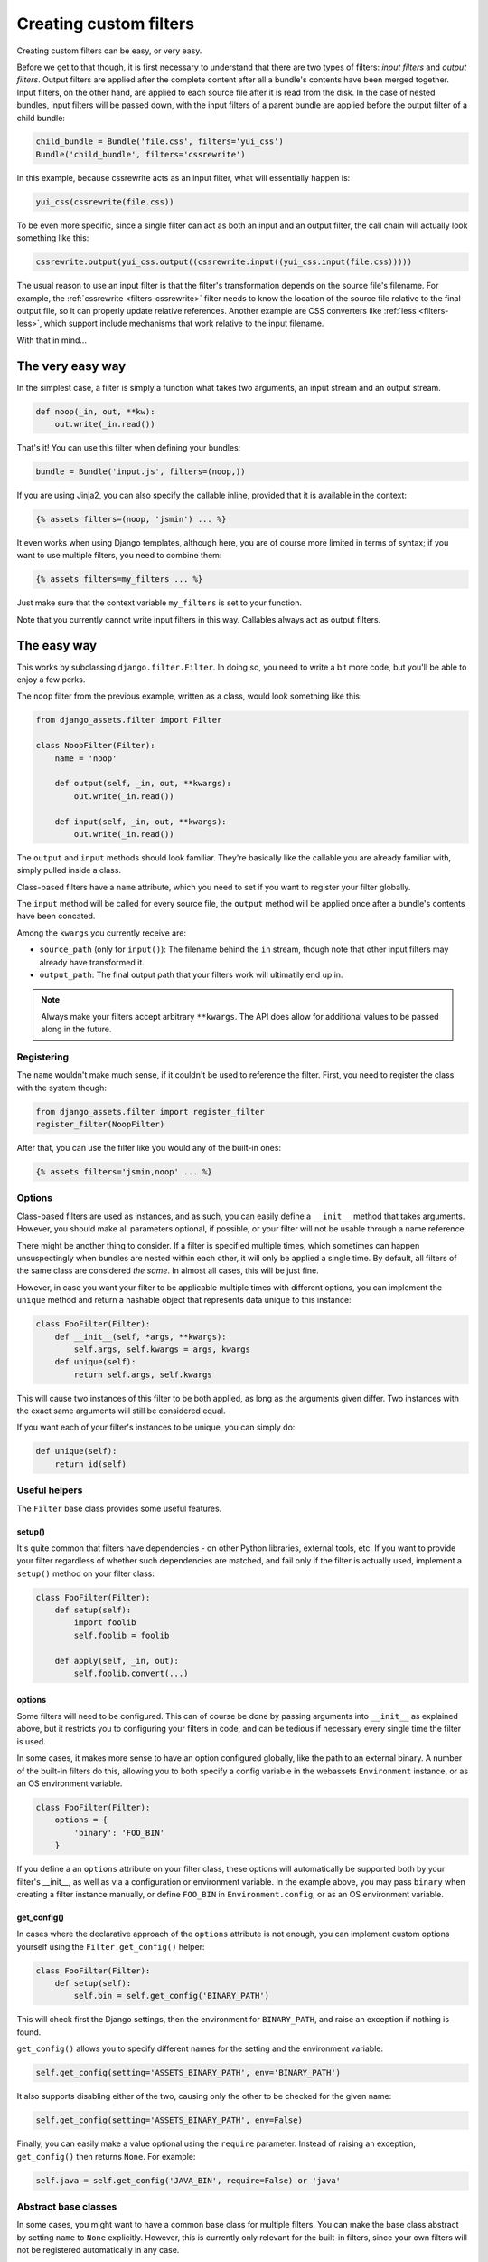 .. _custom-filters:

-----------------------
Creating custom filters
-----------------------

Creating custom filters can be easy, or very easy.

Before we get to that though, it is first necessary to understand that
there are two types of filters: *input filters* and *output filters*.
Output filters are applied after the complete content after all a bundle's
contents have been merged together. Input filters, on the other hand, are
applied to each source file after it is read from the disk. In the case
of nested bundles, input filters will be passed down, with the input filters 
of a parent bundle are applied before the output filter of a child bundle:

.. code-block:: python

    child_bundle = Bundle('file.css', filters='yui_css')
    Bundle('child_bundle', filters='cssrewrite')

In this example, because cssrewrite acts as an input filter, what will
essentially happen is:

.. code-block:: python

    yui_css(cssrewrite(file.css))

To be even more specific, since a single filter can act as both an input
and an output filter, the call chain will actually look something like
this:

.. code-block:: python

    cssrewrite.output(yui_css.output((cssrewrite.input((yui_css.input(file.css)))))

The usual reason to use an input filter is that the filter's
transformation depends on the source file's filename. For example,
the :ref:`cssrewrite <filters-cssrewrite>` filter needs to know the
location of the source file relative to the final output file, so it
can properly update relative references. Another example
are CSS converters like :ref:`less <filters-less>`, which support
include mechanisms that work relative to the input filename.

With that in mind...

The very easy way
-----------------

In the simplest case, a filter is simply a function what takes two
arguments, an input stream and an output stream.

.. code-block:: python

    def noop(_in, out, **kw):
        out.write(_in.read())

That's it! You can use this filter when defining your bundles:

.. code-block:: python

    bundle = Bundle('input.js', filters=(noop,))

If you are using Jinja2, you can also specify the callable inline,
provided that it is available in the context:

.. code-block:: django

    {% assets filters=(noop, 'jsmin') ... %}

It even works when using Django templates, although here, you are
of course more limited in terms of syntax; if you want to use multiple
filters, you need to combine them:

.. code-block:: django

    {% assets filters=my_filters ... %}

Just make sure that the context variable ``my_filters`` is set to
your function.

Note that you currently cannot write input filters in this way. Callables
always act as output filters.


The easy way
------------

This works by subclassing ``django.filter.Filter``. In doing so, you
need to write a bit more code, but you'll be able to enjoy a few perks.

The ``noop`` filter from the previous example, written as a class, would
look something like this:

.. code-block:: python

    from django_assets.filter import Filter

    class NoopFilter(Filter):
        name = 'noop'

        def output(self, _in, out, **kwargs):
            out.write(_in.read())

        def input(self, _in, out, **kwargs):
            out.write(_in.read())

The ``output`` and ``input`` methods should look familiar. They're basically
like the callable you are already familiar with, simply pulled inside a class.

Class-based filters have a ``name`` attribute, which you need to set if you
want to register your filter globally.

The ``input`` method will be called for every source file, the ``output``
method will be applied once after a bundle's contents have been concated.

Among the ``kwargs`` you currently receive are:

- ``source_path`` (only for ``input()``): The filename behind the ``in``
  stream, though note that other input filters may already have transformed
  it.

- ``output_path``: The final output path that your filters work will
  ultimatily end up in.

.. note::

   Always make your filters accept arbitrary ``**kwargs``. The API does allow
   for additional values to be passed along in the future.

Registering
~~~~~~~~~~~

The ``name`` wouldn't make much sense, if it couldn't be used to reference
the filter. First, you need to register the class with the system though:

.. code-block:: python

    from django_assets.filter import register_filter
    register_filter(NoopFilter)

After that, you can use the filter like you would any of the built-in ones:

.. code-block:: django

    {% assets filters='jsmin,noop' ... %}


Options
~~~~~~~

Class-based filters are used as instances, and as such, you can easily
define a ``__init__`` method that takes arguments. However, you should
make all parameters optional, if possible, or your filter will not be
usable through a name reference.

There might be another thing to consider. If a filter is specified
multiple times, which sometimes can happen unsuspectingly when bundles
are nested within each other, it will only be applied a single time.
By default, all filters of the same class are considered *the same*. In
almost all cases, this will be just fine.

However, in case you want your filter to be applicable multiple times
with different options, you can implement the ``unique`` method and
return a hashable object that represents data unique to this instance:

.. code-block:: python

    class FooFilter(Filter):
        def __init__(self, *args, **kwargs):
            self.args, self.kwargs = args, kwargs
        def unique(self):
            return self.args, self.kwargs

This will cause two instances of this filter to be both applied, as long
as the arguments given differ. Two instances with the exact same arguments
will still be considered equal.

If you want each of your filter's instances to be unique, you can simply do:

.. code-block:: python

    def unique(self):
        return id(self)

Useful helpers
~~~~~~~~~~~~~~

The ``Filter`` base class provides some useful features.

setup()
^^^^^^^

It's quite common that filters have dependencies - on other Python
libraries, external tools, etc. If you want to provide your filter
regardless of whether such dependencies are matched, and fail only
if the filter is actually used, implement a ``setup()`` method on
your filter class:

.. code-block:: python

    class FooFilter(Filter):
        def setup(self):
            import foolib
            self.foolib = foolib

        def apply(self, _in, out):
            self.foolib.convert(...)

options
^^^^^^^

Some filters will need to be configured. This can of course be done by
passing arguments into ``__init__`` as explained above, but it restricts
you to configuring your filters in code, and can be tedious if necessary
every single time the filter is used.

In some cases, it makes more sense to have an option configured globally,
like the path to an external binary. A number of the built-in filters do
this, allowing you to both specify a config variable in the webassets
``Environment`` instance, or as an OS environment variable.

.. code-block:: python

    class FooFilter(Filter):
        options = {
            'binary': 'FOO_BIN'
        }

If you define a an ``options`` attribute on your filter class, these
options will automatically be supported both by your filter's __init__,
as well as via a configuration or environment variable. In the example
above, you may pass ``binary`` when creating a filter instance manually,
or define ``FOO_BIN`` in ``Environment.config``, or as an OS environment
variable.


get_config()
^^^^^^^^^^^^

In cases where the declarative approach of the ``options`` attribute is
not enough, you can implement custom options yourself using the
``Filter.get_config()`` helper:

.. code-block:: python

    class FooFilter(Filter):
        def setup(self):
            self.bin = self.get_config('BINARY_PATH')

This will check first the Django settings, then the environment for
``BINARY_PATH``, and raise an exception if nothing is found.

``get_config()`` allows you to specify different names for the setting
and the environment variable:

.. code-block:: python

    self.get_config(setting='ASSETS_BINARY_PATH', env='BINARY_PATH')

It also supports disabling either of the two, causing only the other to
be checked for the given name:

.. code-block:: python

    self.get_config(setting='ASSETS_BINARY_PATH', env=False)

Finally, you can easily make a value optional using the ``require``
parameter. Instead of raising an exception, ``get_config()`` then returns
``None``. For example:

.. code-block:: python

    self.java = self.get_config('JAVA_BIN', require=False) or 'java'


Abstract base classes
~~~~~~~~~~~~~~~~~~~~~~

In some cases, you might want to have a common base class for multiple
filters. You can make the base class abstract by setting ``name`` to
``None`` explicitly. However, this is currently only relevant for the
built-in filters, since your own filters will not be registered
automatically in any case.


More?
-----

You can have a look inside the ``django_assets.filter`` module source
code to see a large number of example filters.
